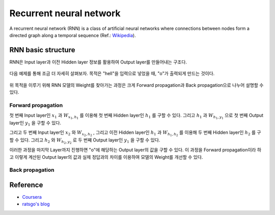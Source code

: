 ========================
Recurrent neural network
========================

A recurrent neural network (RNN) is a class of artificial neural networks where connections between nodes form a directed graph along a temporal sequence (Ref.: `Wikipedia <https://en.wikipedia.org/wiki/Recurrent_neural_network>`_).

.. figure:: ../img/sm/rnn/rnn_structure.png
  :align: center
  :scale: 50%


RNN basic structure
====================

RNN은 Input layer과 이전 Hidden layer 정보를 활용하여 Output layer를 만들어내는 구조다.

.. figure:: ../img/sm/rnn/rnn_basic.png
  :align: center
  :scale: 50%


다음 예제를 통해 조금 더 자세히 살펴보자. 목적은 "hell"을 입력으로 넣었을 때, "o"가 출력되게 만드는 것이다.

.. figure:: ../img/sm/rnn/rnn_detail.png
  :align: center
  :scale: 50%

위 목적을 이루기 위해 RNN 모델의 Weight를 찾아가는 과정은 크게 Forward propagation과 Back propagation으로 나누어 설명할 수 있다.


Forward propagation
********************

첫 번째 Input layer인 :math:`x_1` 과 :math:`W_{x_1,h_1}` 를 이용해 첫 번째 Hidden layer인 :math:`h_1` 를 구할 수 있다. 그리고 :math:`h_1` 과 :math:`W_{h_1,y_1}` 으로 첫 번째 Output layer인 :math:`y_1` 을 구할 수 있다.

그리고 두 번째 Input layer인 :math:`x_2` 와 :math:`W_{x_2,h_2}` , 그리고 이전 Hidden layer인 :math:`h_1` 과 :math:`W_{h_1,h_2}` 를 이용해 두 번째 Hidden layer인 :math:`h_2` 를 구할 수 있다. 그리고 :math:`h_2` 와 :math:`W_{h_2,y_2}` 로 두 번째 Output layer인 :math:`y_1` 을 구할 수 있다.

이러한 과정을 마지막 Layer까지 진행하면 "o"에 해당하는 Output layer의 값을 구할 수 있다. 이 과정을 Forward propagation이라 하고 이렇게 계산된 Output layer의 값과 실제 정답과의 차이를 이용하여 모델의 Weight를 개선할 수 있다.


Back propagation
*****************


Reference
=========

* `Coursera <https://www.coursera.org/learn/nlp-sequence-models>`_
* `ratsgo's blog <https://ratsgo.github.io/natural%20language%20processing/2017/03/09/rnnlstm/>`_
